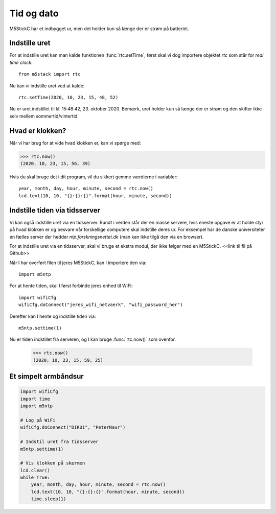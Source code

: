 Tid og dato
===========
M5StickC har et indbygget ur, men det holder kun så længe der er strøm
på batteriet.

Indstille uret
--------------

For at indstille uret kan man kalde funktionen :func:`rtc.setTime`,
først skal vi dog importere objektet `rtc` som står for *real time
clock*::

  from m5stack import rtc

Nu kan vi indstille uret ved at kalde::

  rtc.setTime(2020, 10, 23, 15, 48, 52)

Nu er uret indstillet til kl. 15:48:42, 23. oktober 2020. Bemærk, uret
holder kun så længe der er strøm og den skifter ikke selv mellem
sommertid/vintertid.


Hvad er klokken?
----------------

Når vi har brug for at vide hvad klokken er, kan vi spørge med:

>>> rtc.now()
(2020, 10, 23, 15, 56, 39)

Hvis du skal bruge det i dit program, vil du sikkert gemme værdierne i
variabler::

    year, month, day, hour, minute, second = rtc.now()
    lcd.text(10, 10, "{}:{}:{}".format(hour, minute, second))

Indstille tiden via tidsserver
------------------------------
Vi kan også indstille uret via en tidsserver. Rundt i verden står der
en masse servere, hvis eneste opgave er at holde styr på hvad klokken
er og besvare når forskellige computere skal indstille deres ur. For
eksempel har de danske universiteter en fælles server der hedder
`ntp.forskningsnettet.dk` (man kan ikke tilgå den via en browser).

For at indstille uret via en tidsserver, skal vi bruge et ekstra
modul, der ikke følger med en M5StickC. <<link til fil på Github>>

.. todo:: indsæt link til modulet

Når I har overført filen til jeres M5StickC, kan I importere den via::

  import m5ntp

For at hente tiden, skal I først forbinde jeres enhed til WiFi::

  import wifiCfg
  wifiCfg.doConnect("jeres_wifi_netvaerk", "wifi_password_her")

Derefter kan I hente og indstille tiden via::

  m5ntp.settime(1)

Nu er tiden indstillet fra serveren, og I kan bruge :func:`rtc.now()`
som ovenfor.

  >>> rtc.now()
  (2020, 10, 23, 15, 59, 25)

Et simpelt armbåndsur
---------------------

.. code-block:: python

    import wifiCfg
    import time
    import m5ntp

    # Log på WiFi
    wifiCfg.doConnect("DIKU1", "PeterNaur")

    # Indstil uret fra tidsserver
    m5ntp.settime(1)

    # Vis klokken på skærmen
    lcd.clear()
    while True:
        year, month, day, hour, minute, second = rtc.now()
        lcd.text(10, 10, "{}:{}:{}".format(hour, minute, second))
        time.sleep(1)
